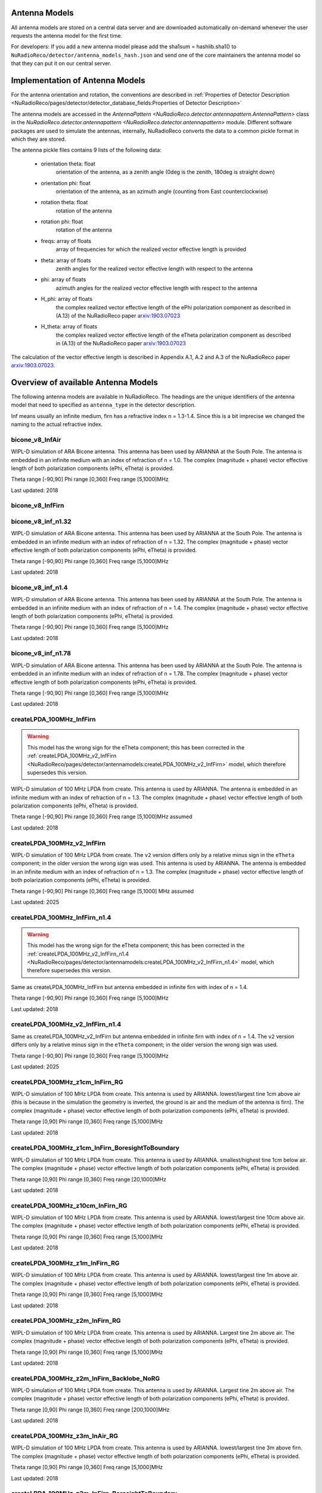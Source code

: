 Antenna Models
=========================================

All antenna models are stored on a central data server and are downloaded automatically on-demand
whenever the user requests the antenna model for the first time.

For developers:
If you add a new antenna model please add the sha1sum = hashlib.sha1() to ``NuRadioReco/detector/antenna_models_hash.json``
and send one of the core maintainers the antenna model so that they can put it on our central server.

Implementation of Antenna Models
================================

For the antenna orientation and rotation, the conventions are described in :ref:`Properties of Detector Description <NuRadioReco/pages/detector/detector_database_fields:Properties of Detector Description>`

The antenna models are accessed in the `AntennaPattern <NuRadioReco.detector.antennapattern.AntennaPattern>`
class in the `NuRadioReco.detector.antennapattern <NuRadioReco.detector.antennapattern>` module.
Different software packages are used to simulate the antennas, internally, NuRadioReco converts the data to a common pickle format in which they are
stored.

The antenna pickle files contains 9 lists of the following data:

    - orientation theta: float
        orientation of the antenna, as a zenith angle (0deg is the zenith, 180deg is straight down)
    - orientation phi: float
        orientation of the antenna, as an azimuth angle (counting from East counterclockwise)
    - rotation theta: float
        rotation of the antenna
    - rotation phi: float
        rotation of the antenna
    - freqs: array of floats
        array of frequencies for which the realized vector effective length is provided
    - theta: array of floats
        zenith angles for the realized vector effective length with respect to the antenna
    - phi: array of floats
        azimuth angles for the realized vector effective length with respect to the antenna
    - H_phi: array of floats
        the complex realized vector effective length of the ePhi polarization component as described in (A.13) of the NuRadioReco paper `arxiv:1903.07023 <https://arxiv.org/abs/1903.07023>`__
    - H_theta: array of floats
        the complex realized vector effective length of the eTheta polarization component as described in (A.13) of the NuRadioReco paper `arxiv:1903.07023 <https://arxiv.org/abs/1903.07023>`__

The calculation of the vector effective length is described in Appendix A.1, A.2 and A.3 of the NuRadioReco paper `arxiv:1903.07023 <https://arxiv.org/abs/1903.07023>`__.


Overview of available Antenna Models
====================================

The following antenna models are available in NuRadioReco.
The headings are the unique identifiers of the antenna model that need to specified as  ``antenna_type`` in the detector description.

Inf means usually an infinite medium, firn has a refractive index n = 1.3-1.4. Since this is a bit imprecise
we changed the naming to the actual refractive index.

bicone_v8_InfAir
-----------------
WIPL-D simulation of ARA Bicone antenna.
This antenna has been used by ARIANNA at the South Pole.
The antenna is embedded in an infinite medium with an index of refraction of n = 1.0.
The complex (magnitude + phase) vector effective length of both polarization components (ePhi, eTheta) is provided.

Theta range [-90,90] Phi range [0,360] Freq range [5,1000]MHz

Last updated: 2018

bicone_v8_InfFirn
------------------

bicone_v8_inf_n1.32
--------------------
WIPL-D simulation of ARA Bicone antenna.
This antenna has been used by ARIANNA at the South Pole.
The antenna is embedded in an infinite medium with an index of refraction of n = 1.32.
The complex (magnitude + phase) vector effective length of both polarization components (ePhi, eTheta) is provided.

Theta range [-90,90] Phi range [0,360] Freq range [5,1000]MHz

Last updated: 2018

bicone_v8_inf_n1.4
-------------------
WIPL-D simulation of ARA Bicone antenna.
This antenna has been used by ARIANNA at the South Pole.
The antenna is embedded in an infinite medium with an index of refraction of n = 1.4.
The complex (magnitude + phase) vector effective length of both polarization components (ePhi, eTheta) is provided.

Theta range [-90,90] Phi range [0,360] Freq range [5,1000]MHz

Last updated: 2018

bicone_v8_inf_n1.78
--------------------
WIPL-D simulation of ARA Bicone antenna.
This antenna has been used by ARIANNA at the South Pole.
The antenna is embedded in an infinite medium with an index of refraction of n = 1.78.
The complex (magnitude + phase) vector effective length of both polarization components (ePhi, eTheta) is provided.

Theta range [-90,90] Phi range [0,360] Freq range [5,1000]MHz

Last updated: 2018

createLPDA_100MHz_InfFirn
--------------------------
.. warning::
    This model has the wrong sign for the eTheta component;
    this has been corrected in the :ref:`createLPDA_100MHz_v2_InfFirn <NuRadioReco/pages/detector/antennamodels:createLPDA_100MHz_v2_InfFirn>` model,
    which therefore supersedes this version.

WIPL-D simulation of 100 MHz LPDA from create.
This antenna is used by ARIANNA.
The antenna is embedded in an infinite medium with an index of refraction of n = 1.3.
The complex (magnitude + phase) vector effective length of both polarization components (ePhi, eTheta) is provided.

Theta range [-90,90] Phi range [0,360] Freq range [5,1000]MHz assumed

Last updated: 2018

createLPDA_100MHz_v2_InfFirn
----------------------------
WIPL-D simulation of 100 MHz LPDA from create. The ``v2`` version differs
only by a relative minus sign in the ``eTheta`` component; in the older version
the wrong sign was used.
This antenna is used by ARIANNA.
The antenna is embedded in an infinite medium with an index of refraction of n = 1.3.
The complex (magnitude + phase) vector effective length of both polarization components (ePhi, eTheta) is provided.

Theta range [-90,90] Phi range [0,360] Freq range [5,1000] MHz assumed

Last updated: 2025

createLPDA_100MHz_InfFirn_n1.4
------------------------------
.. warning::
    This model has the wrong sign for the eTheta component;
    this has been corrected in the :ref:`createLPDA_100MHz_v2_InfFirn_n1.4 <NuRadioReco/pages/detector/antennamodels:createLPDA_100MHz_v2_InfFirn_n1.4>` model,
    which therefore supersedes this version.

Same as createLPDA_100MHz_InfFirn but antenna embedded in infinite firn with index of n = 1.4.

Theta range [-90,90] Phi range [0,360] Freq range [5,1000]MHz

Last updated: 2018

createLPDA_100MHz_v2_InfFirn_n1.4
---------------------------------
Same as createLPDA_100MHz_v2_InfFirn but antenna embedded in infinite firn with index of n = 1.4.
The ``v2`` version differs only by a relative minus sign in the ``eTheta`` component;
in the older version the wrong sign was used.

Theta range [-90,90] Phi range [0,360] Freq range [5,1000]MHz

Last updated: 2025

createLPDA_100MHz_z1cm_InFirn_RG
---------------------------------
WIPL-D simulation of 100 MHz LPDA from create.
This antenna is used by ARIANNA.
lowest/largest tine 1cm above air (this is because in the simulation the geometry is inverted, the ground is air and the medium of the antenna is firn).
The complex (magnitude + phase) vector effective length of both polarization components (ePhi, eTheta) is provided.

Theta range [0,90] Phi range [0,360] Freq range [5,1000]MHz

Last updated: 2018

createLPDA_100MHz_z1cm_InFirn_BoresightToBoundary
--------------------------------------------------
WIPL-D simulation of 100 MHz LPDA from create.
This antenna is used by ARIANNA.
smallest/highest tine 1cm below air.
The complex (magnitude + phase) vector effective length of both polarization components (ePhi, eTheta) is provided.

Theta range [0,90] Phi range [0,360] Freq range [20,1000]MHz

Last updated: 2018

createLPDA_100MHz_z10cm_InFirn_RG
----------------------------------
WIPL-D simulation of 100 MHz LPDA from create.
This antenna is used by ARIANNA.
lowest/largest tine 10cm above air.
The complex (magnitude + phase) vector effective length of both polarization components (ePhi, eTheta) is provided.

Theta range [0,90] Phi range [0,360] Freq range [5,1000]MHz

Last updated: 2018

createLPDA_100MHz_z1m_InFirn_RG
--------------------------------
WIPL-D simulation of 100 MHz LPDA from create.
This antenna is used by ARIANNA.
lowest/largest tine 1m above air.
The complex (magnitude + phase) vector effective length of both polarization components (ePhi, eTheta) is provided.

Theta range [0,90] Phi range [0,360] Freq range [5,1000]MHz

Last updated: 2018

createLPDA_100MHz_z2m_InFirn_RG
--------------------------------
WIPL-D simulation of 100 MHz LPDA from create.
This antenna is used by ARIANNA. Largest tine 2m above air.
The complex (magnitude + phase) vector effective length of both polarization components (ePhi, eTheta) is provided.

Theta range [0,90] Phi range [0,360] Freq range [5,1000]MHz

Last updated: 2018

createLPDA_100MHz_z2m_InFirn_Backlobe_NoRG
-------------------------------------------
WIPL-D simulation of 100 MHz LPDA from create.
This antenna is used by ARIANNA. Largest tine 2m above air.
The complex (magnitude + phase) vector effective length of both polarization components (ePhi, eTheta) is provided.

Theta range [0,90] Phi range [0,360] Freq range [200,1000]MHz

Last updated: 2018

createLPDA_100MHz_z3m_InAir_RG
-------------------------------
WIPL-D simulation of 100 MHz LPDA from create.
This antenna is used by ARIANNA. lowest/largest tine 3m above firn.
The complex (magnitude + phase) vector effective length of both polarization components (ePhi, eTheta) is provided.

Theta range [0,90] Phi range [0,360] Freq range [5,1000]MHz

Last updated: 2018

createLPDA_100MHz_z3m_InFirn_BoresightToBoundary
-------------------------------------------------
WIPL-D simulation of 100 MHz LPDA from create.
This antenna is used by ARIANNA.
Largest tine 3m below air; nose 1.58m below air.
The complex (magnitude + phase) vector effective length of both polarization components (ePhi, eTheta) is provided.

Theta range [0,90] Phi range [0,360] Freq range [20,1000]MHz

Last updated: 2018

createLPDA_100MHz_z3mAndLPDALen_InFirn_BoresightToBoundary
-----------------------------------------------------------
WIPL-D simulation of 100 MHz LPDA from create.
This antenna is used by ARIANNA. Nose 3.2m below air.
The complex (magnitude + phase) vector effective length of both polarization components (ePhi, eTheta) is provided.

Theta range [0,90] Phi range [0,360] Freq range [5,1000]MHz

Last updated: 2018

createLPDA_100MHz_z5m_InFirn_RG
--------------------------------
WIPL-D simulation of 100 MHz LPDA from create. This antenna is used by ARIANNA.
Largest tine 5m above air.
The complex (magnitude + phase) vector effective length of both polarization components (ePhi, eTheta) is provided.

Theta range [0,90] Phi range [0,360] Freq range [5,1000]MHz

Last updated: 2018

createLPDA_100MHz_z10m_InFirn_RG
---------------------------------
WIPL-D simulation of 100 MHz LPDA from create.
This antenna is used by ARIANNA.
Largest tine 10m above air.
The complex (magnitude + phase) vector effective length of both polarization components (ePhi, eTheta) is provided.

Theta range [0,90] Phi range [0,360] Freq range [5,1000]MHz

Last updated: 2018

createLPDA_100MHz_z100m_InFirn_RG
----------------------------------
WIPL-D simulation of 100 MHz LPDA from create.
This antenna is used by ARIANNA. Largest tine 100m above air.
The complex (magnitude + phase) vector effective length of both polarization components (ePhi, eTheta) is provided.

Theta range [0,90] Phi range [0,360] Freq range [5,1000]MHz

Last updated: 2018

createLPDA_100MHz_z200m_InFirn_RG
----------------------------------
WIPL-D simulation of 100 MHz LPDA from create.
This antenna is used by ARIANNA. Largest tine 200m above air.
The complex (magnitude + phase) vector effective length of both polarization components (ePhi, eTheta) is provided.

Theta range [0,90] Phi range [0,360] Freq range [5,1000]MHz

Last updated: 2018

createLPDA_100MHz_InfAir
-------------------------
Same as createLPDA_100MHz_InfFirn but antenna embedded in infinite air (i.e. n = 1).

Theta range [-90,90] Phi range [0,360] Freq range [5,1000]MHz

Last updated: 2018

createLPDA_100MHz_z1cm_InAir_RG
--------------------------------
WIPL-D simulation of 100 MHz LPDA from create.
This antenna is used by ARIANNA.
lowest/largest tine 1cm above firn (this is because in the simulation the geometry is inverted, the ground is air and the medium of the antenna is firn).
The complex (magnitude + phase) vector effective length of both polarization components (ePhi, eTheta) is provided.

Theta range [0,90] Phi range [0,360] Freq range [5,1000]MHz

Last updated: 2018

createLPDA_100MHz_z1m_InFirn_RG_v2
-----------------------------------

dip7cm_hpol_infFirn
--------------------
WIPL-D simulation of KU dipole 52cm long.
This antenna is used by ARIANNA.
Horizontally orientated dipole antenna in infinite firn media(n=1.3 assumed).
The complex (magnitude + phase) vector effective length of both polarization components (ePhi, eTheta) is provided.

Theta range [0,90] Phi range [0,360] Freq range [20,1000]MHz

Last updated: 2018

dip7cm_z260mm_InFirn_RG
------------------------
WIPL-D simulation of KU dipole 52cm long.
This antenna is used by ARIANNA. dipole center 260cm in firn.
The complex (magnitude + phase) vector effective length of both polarization components (ePhi, eTheta) is provided.

Theta range [0,90] Phi range [0,360] Freq range [20,1000]MHz

Last updated: 2018

dip7cm_z1m_InFirn_RG
---------------------
WIPL-D simulation of KU dipole 52cm long.
This antenna is used by ARIANNA. dipole center 1m in firn.
The complex (magnitude + phase) vector effective length of both polarization components (ePhi, eTheta) is provided.

Theta range [0,90] Phi range [0,360] Freq range [20,1000]MHz

Last updated: 2018

dip7cm_z2m_InFirn_RG
---------------------
WIPL-D simulation of KU dipole 52cm long.
This antenna is used by ARIANNA. dipole center 2m in firn.
The complex (magnitude + phase) vector effective length of both polarization components (ePhi, eTheta) is provided.

Theta range [0,90] Phi range [0,360] Freq range [20,1000]MHz

Last updated: 2018

dip7cm_z3m_InFirn_RG_NearHorizontalHD
--------------------------------------
WIPL-D simulation of KU dipole 52cm long.
This antenna is used by ARIANNA. dipole center 3m in firn.
The complex (magnitude + phase) vector effective length of both polarization components (ePhi, eTheta) is provided.

Theta range [0,0.5] Phi range [0,360] Freq range [20,1000]MHz

Last updated: 2018

dip7cm_z5m_InFirn_RG
---------------------
WIPL-D simulation of KU dipole 52cm long.
This antenna is used by ARIANNA. dipole center 5m above air.
The complex (magnitude + phase) vector effective length of both polarization components (ePhi, eTheta) is provided.

Theta range [0,90] Phi range [0,360] Freq range [20,1000]MHz

Last updated: 2018

dip7cm_z10m_InFirn_RG
----------------------
WIPL-D simulation of KU dipole 52cm long.
This antenna is used by ARIANNA. dipole center 10m above air.
The complex (magnitude + phase) vector effective length of both polarization components (ePhi, eTheta) is provided.

Theta range [0,90] Phi range [0,360] Freq range [20,1000]MHz

Last updated: 2018

dip7cm_z200m_InFirn_RG
-----------------------
WIPL-D simulation of KU dipole 52cm long.
This antenna is used by ARIANNA.
Dipole center 200m below surface.
The complex (magnitude + phase) vector effective length of both polarization components (ePhi, eTheta) is provided.

Theta range [0,90] Phi range [0,360] Freq range [20,1000]MHz

Last updated: 2018

dip7cm_z100m_InFirn_RG
-----------------------
WIPL-D simulation of KU dipole 52cm long.
This antenna is used by ARIANNA. dipole center 100m below surface.
The complex (magnitude + phase) vector effective length of both polarization components (ePhi, eTheta) is provided.

Theta range [0,90] Phi range [0,360] Freq range [20,1000]MHz

Last updated: 2018


dip7cm_infAir_s12
------------------
WIPL-D simulation of KU dipole 52cm long. This antenna is used by ARIANNA.
Vertically orientated dipole in infinite air (n=1).
The complex (magnitude + phase) vector effective length of both polarization components (ePhi, eTheta) is provided.

Theta range [=90,90] Phi range [0,360] Freq range [20,1000]MHz

Last updated: 2018

dip7cm_z270mm_InAir
--------------------
WIPL-D simulation of KU dipole 52cm long.
This antenna is used by ARIANNA. dipole center 270mm deep, in infinite air (n=1).
The complex (magnitude + phase) vector effective length of both polarization components (ePhi, eTheta) is provided.

Theta range [0,90] Phi range [0,360] Freq range [20,1000]MHz

Last updated: 2018

dip7cm_z1m_InAir
-----------------
WIPL-D simulation of KU dipole 52cm long.
This antenna is used by ARIANNA. dipole center 1m above firn.
The complex (magnitude + phase) vector effective length of both polarization components (ePhi, eTheta) is provided.

Theta range [0,90] Phi range [0,360] Freq range [20,1000]MHz

Last updated: 2018

dip7cm_z1m_InAir_RG_NearHorizontalHD
-------------------------------------
WIPL-D simulation of KU dipole 52cm long.
This antenna is used by ARIANNA. dipole center 1m above air.
The complex (magnitude + phase) vector effective length of both polarization components (ePhi, eTheta) is provided.

Theta range [0,1] Phi range [0,360] Freq range [20,1000]MHz

Last updated: 2018

dip7cm_z1m_InAir_RG_NearHorizontalHD2
--------------------------------------
WIPL-D simulation of KU dipole 52cm long.
This antenna is used by ARIANNA. dipole center 1m above air.
The complex (magnitude + phase) vector effective length of both polarization components (ePhi, eTheta) is provided.

Theta range [0,0.5] Phi range [0,360] Freq range [20,1000]MHz

Last updated: 2018

dip7cm_z2m_InAir
-----------------
WIPL-D simulation of KU dipole 52cm long.
This antenna is used by ARIANNA. dipole center 2m above firn.
The complex (magnitude + phase) vector effective length of both polarization components (ePhi, eTheta) is provided.

Theta range [0,90] Phi range [0,360] Freq range [20,1000]MHz

Last updated: 2018

dip7cm_z5m_InAir
-----------------

WIPL-D simulation of KU dipole 52cm long.
This antenna is used by ARIANNA. dipole center 5m above firn.
The complex (magnitude + phase) vector effective length of both polarization components (ePhi, eTheta) is provided.

Theta range [0,90] Phi range [0,360] Freq range [20,1000]MHz

Last updated: 2018

RNOG_vpol_4inch_center_n1.73
-----------------------------
xF simulations for the RNOG Vpol in a 5.75 inch borehole with index of refraction of ice n=1.73.
The antenna is placed in the center (x, y) of the borehole. An extra cubic interpolation is performed in frequencies (5 MHz step).

Theta range [0, 90] Phi range [0, 360] Freq range [0, 4200]MHz

Last updated: 2020

RNOG_vpol_4inch_half_n1.73
---------------------------
xF simulations for the RNOG Vpol in a 5.75 inch borehole with index of refraction of ice n=1.73.
The antenna is halfway displaced from the center towards phi = 0. An extra cubic interpolation is performed in frequencies (5 MHz step).

Theta range [0, 90] Phi range [0, 360] Freq range [0, 4200]MHz

Last updated: 2020

RNOG_vpol_4inch_wall_n1.73
---------------------------
xF simulations for the RNOG Vpol in a 5.75 inch borehole with index of refraction of ice n=1.73.
The antenna placed against the wall towards phi = 0. An extra cubic interpolation is performed in frequencies (5 MHz step).

Theta range [0, 90] Phi range [0, 360] Freq range [0, 4200]MHz

Last updated: 2020

RNOG_vpol_v3_5inch_center_n1.74
-------------------------------
XFdtd simulations for the RNO-G VPol in an 11.2 inch diameter borehole with index of refraction of ice n=1.74. The antenna is placed in the center (x, y) of the borehole.

Theta range [0, 180] Phi range [0, 360] Freq range [0, 1000]MHz. No power feed-through cable included.

Note: Simulation ran with Theta range [0, 90] and Phi range [0, 90] due to simulation size constraints and was extended to range noted above using symmetry.

Last updated: 2025

RNOG_hpol_v4_8inch_center_n1.74
-------------------------------
XFdtd simulations for the RNO-G HPol in an 11.2 inch diameter borehole with index of refraction of ice n=1.74. The antenna is placed in the center (x, y) of the borehole.

Theta range [0, 180] Phi range [0, 360] Freq range [0, 1000]MHz. No power feed-through cable included.

Note: Simulation ran with Theta range [0, 90] and Phi range [0, 90] due to simulation size constraints and was extended to range noted above using symmetry.

Last updated: 2025

RNOG_quadslot_v1_n1.74
-----------------------
XFdtd simulations for the RNOG Hpol.
Simulations are done in air, frequencies are rescaled with n=1.74. An extra cubic interpolation is performed in frequencies (5 MHz step).

Theta range [-180, 180] Phi range [0, 360] Freq range [57, 574]MHz

Last updated: 2020

RNOG_quadslot_v2_n1.74
-----------------------
XFdtd simulations for the RNOG Hpol.
Simulations are done in air, frequencies are rescaled with n=1.74. An extra cubic interpolation is performed in frequencies (5 MHz step).

Theta range [-180, 180] Phi range [0, 360] Freq range [57, 574]MHz

Last updated: 2020

RNOG_quadslot_v2_rescaled_fineFreq
-----------------------------------

RNOG_quadslot_v3_air_rescaled_to_n1.74
---------------------------------------
XFdtd simulations in for the RNO-G Hpol.
Simulations are done in air, frequencies are rescaled with n=1.74.

Theta range [-180, 180] Phi range [0, 360] Freq range [57, 574]MHz

Last updated: 2020

SKALA_InfFirn
--------------
Log-periodic antenna for SKA-low, called SKALA-2.
The complex (magnitude + phase) vector effective length of both polarization components (ePhi, eTheta) is provided.

Theta range [0, 90]; Phi range [0, 360]; Freq range [50, 350]MHz

For more information, see: https://ieeexplore.ieee.org/abstract/document/7297231/authors#authors

Last updated: 2021

SmallBlackSpider_ground2_measured
---------------------------------
The Small Black Spider LPDA of the AERA detector at the Pierre Auger Observatory.
The antenna model is based on an extensive in-situ measurement campaign which is documented in this paper: 10.1088/1748-0221/12/10/T10005
Please note that the model contains the low-noise amplifier (LNA) which is integrated into the antenna terminals. Therefore, the 
vector effective length is in the order of 5-10m.
If you use this model in a paper, please cite: http://dx.doi.org/10.1088/1748-0221/7/10/P10011 and http://dx.doi.org/10.1016/j.nima.2011.01.049
Added: 2025

Butterfly_ground2
-----------------
The Butterfly antenna of the AERA detector at the Pierre Auger Observatory. The antenna model is based on simulations.
Please note that the model contains the low-noise amplifier (LNA) which is integrated into the antenna terminals. 
If you use this model in a paper, please cite: http://dx.doi.org/10.1088/1748-0221/7/10/P10011 and http://dx.doi.org/10.1016/j.nima.2011.01.049
Added: 2025

Butterfly_ground2_East
----------------------
The East arm of the Butterfly antenna of the AERA detector at the Pierre Auger Observatory.
The antenna model is based on an extensive in-situ measurement campaign which is documented in this PhD thesis: http://doi.org/10.18154/RWTH-2018-225398
Please note that the model contains the low-noise amplifier (LNA) which is integrated into the antenna terminals. 
If you use this model in a paper, please cite: http://dx.doi.org/10.1088/1748-0221/7/10/P10011 and http://dx.doi.org/10.1016/j.nima.2011.01.049
Added: 2025

Butterfly_ground2_North
-----------------------
The North arm of the Butterfly antenna of the AERA detector at the Pierre Auger Observatory.
The antenna model is based on an extensive in-situ measurement campaign which is documented in this PhD thesis: http://doi.org/10.18154/RWTH-2018-225398
Please note that the model contains the low-noise amplifier (LNA) which is integrated into the antenna terminals. 
If you use this model in a paper, please cite: http://dx.doi.org/10.1088/1748-0221/7/10/P10011 and http://dx.doi.org/10.1016/j.nima.2011.01.049
Added: 2025


Additional Models
==================

RNOG_vpol_v1_n1.4
------------------

RNOG_vpol_v1_n1.73
-------------------

fourslot_InfFirn
-----------------

greenland_vpol_InfFirn
-----------------------

trislot_RNOG
-------------

dipole_ARA_bicone_infinitefirn
-------------------------------

XFDTD_Hpol_150mmHole_n1.78
---------------------------

XFDTD_Vpol_CrossFeed_150mmHole_n1.78
-------------------------------------

XFDTD_Vpol_CrossFeed_150mmHole_n1.78_InfFirn
---------------------------------------------
